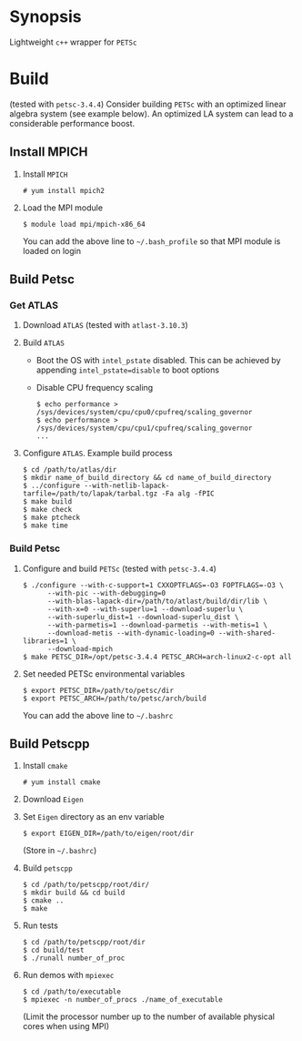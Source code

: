 * Synopsis
  Lightweight =c++= wrapper for =PETSc=

* Build
  (tested with =petsc-3.4.4=) Consider building =PETSc= with an
  optimized linear algebra system (see example below). An optimized LA
  system can lead to a considerable performance boost.

** Install MPICH
  1. Install =MPICH=
     #+BEGIN_EXAMPLE
     # yum install mpich2
     #+END_EXAMPLE
  2. Load the MPI module
     #+BEGIN_EXAMPLE
     $ module load mpi/mpich-x86_64
     #+END_EXAMPLE
     You can add the above line to =~/.bash_profile= so that MPI
     module is loaded on login
** Build Petsc
*** Get ATLAS
  1. Download =ATLAS= (tested with =atlast-3.10.3=)
  2. Build =ATLAS=
     - Boot the OS with =intel_pstate= disabled. This can be achieved
       by appending ~intel_pstate=disable~ to boot options
     - Disable CPU frequency scaling
       #+BEGIN_EXAMPLE
       $ echo performance > /sys/devices/system/cpu/cpu0/cpufreq/scaling_governor
       $ echo performance > /sys/devices/system/cpu/cpu1/cpufreq/scaling_governor
       ...
       #+END_EXAMPLE
  3. Configure =ATLAS=. Example build process
     #+BEGIN_EXAMPLE
     $ cd /path/to/atlas/dir
     $ mkdir name_of_build_directory && cd name_of_build_directory
     $ ../configure --with-netlib-lapack-tarfile=/path/to/lapak/tarbal.tgz -Fa alg -fPIC
     $ make build
     $ make check
     $ make ptcheck
     $ make time
     #+END_EXAMPLE
*** Build Petsc
  1. Configure and build =PETSc= (tested with =petsc-3.4.4=)
     #+BEGIN_EXAMPLE
     $ ./configure --with-c-support=1 CXXOPTFLAGS=-O3 FOPTFLAGS=-O3 \
           --with-pic --with-debugging=0
           --with-blas-lapack-dir=/path/to/atlast/build/dir/lib \
           --with-x=0 --with-superlu=1 --download-superlu \
           --with-superlu_dist=1 --download-superlu_dist \
           --with-parmetis=1 --download-parmetis --with-metis=1 \
           --download-metis --with-dynamic-loading=0 --with-shared-libraries=1 \
           --download-mpich
     $ make PETSC_DIR=/opt/petsc-3.4.4 PETSC_ARCH=arch-linux2-c-opt all
     #+END_EXAMPLE
  2. Set needed PETSc environmental variables
     #+BEGIN_EXAMPLE
     $ export PETSC_DIR=/path/to/petsc/dir
     $ export PETSC_ARCH=/path/to/petsc/arch/build
     #+END_EXAMPLE
     You can add the above line to =~/.bashrc=
** Build Petscpp
  1. Install =cmake=
     #+BEGIN_EXAMPLE
     # yum install cmake
     #+END_EXAMPLE
  2. Download =Eigen=
  3. Set =Eigen= directory as an env variable
     #+BEGIN_EXAMPLE
     $ export EIGEN_DIR=/path/to/eigen/root/dir
     #+END_EXAMPLE
     (Store in =~/.bashrc=)
  4. Build =petscpp=
     #+BEGIN_EXAMPLE
     $ cd /path/to/petscpp/root/dir/
     $ mkdir build && cd build
     $ cmake ..
     $ make
     #+END_EXAMPLE
  5. Run tests
     #+BEGIN_EXAMPLE
     $ cd /path/to/petscpp/root/dir
     $ cd build/test
     $ ./runall number_of_proc
     #+END_EXAMPLE
  6. Run demos with =mpiexec=
     #+BEGIN_EXAMPLE
     $ cd /path/to/executable
     $ mpiexec -n number_of_procs ./name_of_executable
     #+END_EXAMPLE
     (Limit the processor number up to the number of available
     physical cores when using MPI)
